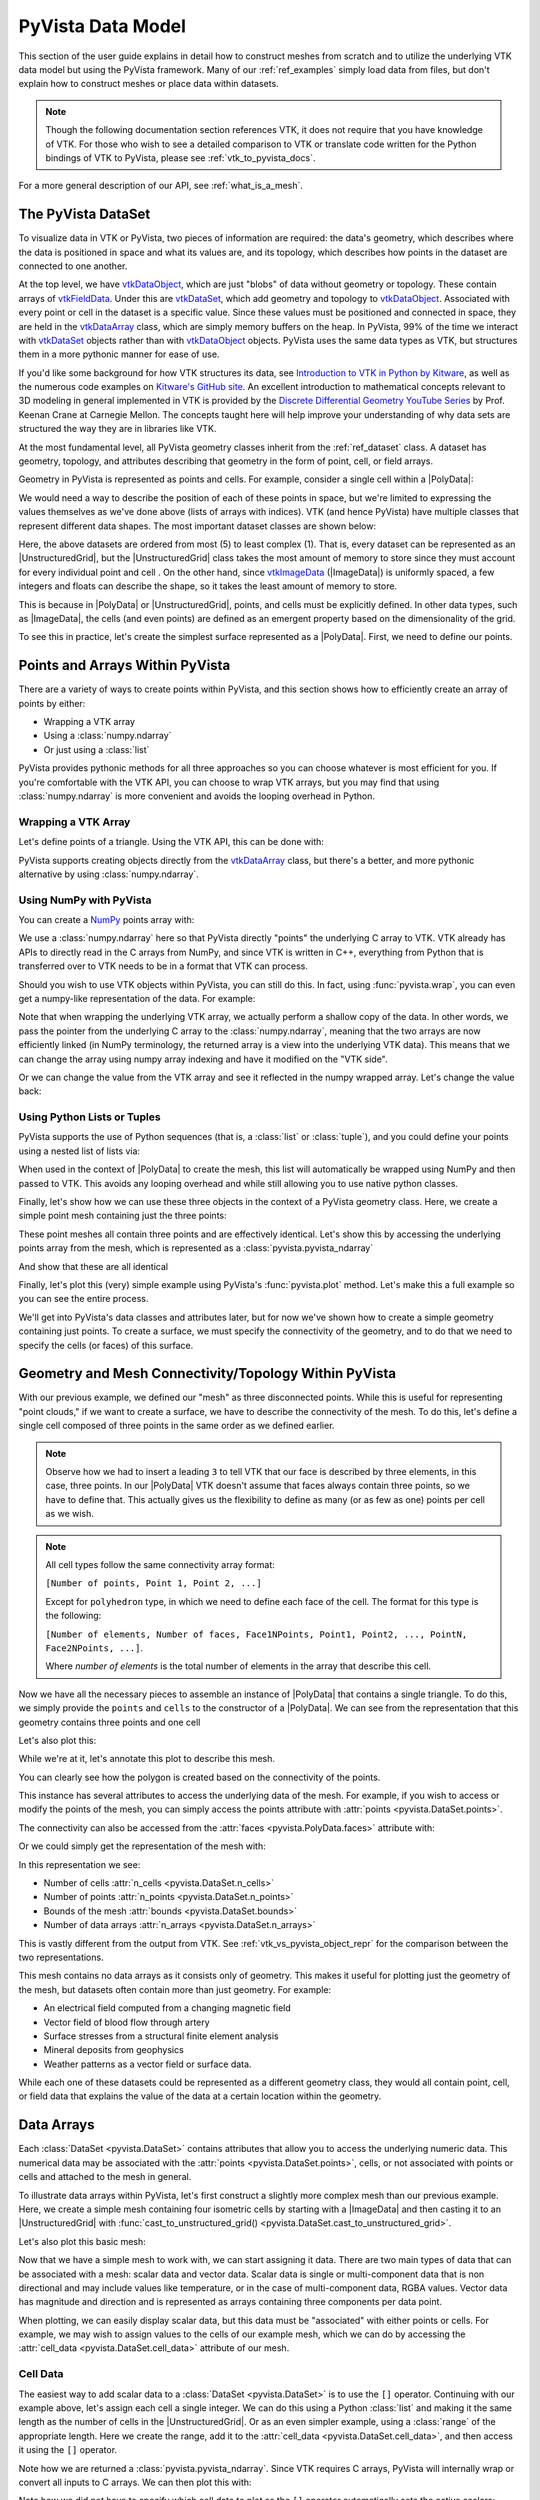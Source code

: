 .. _pyvista_data_model:

PyVista Data Model
==================
This section of the user guide explains in detail how to construct
meshes from scratch and to utilize the underlying VTK data model but
using the PyVista framework. Many of our :ref:`ref_examples` simply
load data from files, but don't explain how to construct meshes or
place data within datasets.

.. note::
   Though the following documentation section references VTK, it does
   not require that you have knowledge of VTK. For those who wish to
   see a detailed comparison to VTK or translate code written for the
   Python bindings of VTK to PyVista, please see
   :ref:`vtk_to_pyvista_docs`.

For a more general description of our API, see :ref:`what_is_a_mesh`.


The PyVista DataSet
-------------------
To visualize data in VTK or PyVista, two pieces of information are
required: the data's geometry, which describes where the data is
positioned in space and what its values are, and its topology, which
describes how points in the dataset are connected to one another.

At the top level, we have `vtkDataObject`_, which are just "blobs" of
data without geometry or topology. These contain arrays of
`vtkFieldData`_. Under this are `vtkDataSet`_, which add geometry and
topology to `vtkDataObject`_. Associated with every point or cell in
the dataset is a specific value. Since these values must be positioned
and connected in space, they are held in the `vtkDataArray`_ class,
which are simply memory buffers on the heap. In PyVista, 99% of the
time we interact with `vtkDataSet`_ objects rather than with
`vtkDataObject`_ objects. PyVista uses the same data types as VTK, but
structures them in a more pythonic manner for ease of use.

If you'd like some background for how VTK structures its data, see
`Introduction to VTK in Python by Kitware
<https://vimeo.com/32232190>`_, as well as the numerous code examples
on `Kitware's GitHub site
<https://kitware.github.io/vtk-examples/site/>`_. An excellent
introduction to mathematical concepts relevant to 3D modeling in
general implemented in VTK is provided by the `Discrete Differential
Geometry YouTube Series
<https://www.youtube.com/playlist?list=PL9_jI1bdZmz0hIrNCMQW1YmZysAiIYSSS>`_
by Prof. Keenan Crane at Carnegie Mellon. The concepts taught here
will help improve your understanding of why data sets are structured
the way they are in libraries like VTK.

At the most fundamental level, all PyVista geometry classes inherit
from the :ref:`ref_dataset` class. A dataset has geometry, topology,
and attributes describing that geometry in the form of point, cell, or
field arrays.

Geometry in PyVista is represented as points and cells. For example,
consider a single cell within a |PolyData|:

.. jupyter-execute::
   :hide-code:

   import pyvista
   pyvista.set_plot_theme('document')
   pyvista.set_jupyter_backend('static')
   points = [[.2, 0, 0], [1.3, 0, 0], [1, 1.2, 0], [0, 1, 0]]
   cells = [4, 0, 1, 2, 3]
   mesh = pyvista.PolyData(points, cells)

   pl = pyvista.Plotter()
   pl.add_mesh(mesh, show_edges=False)
   pl.add_mesh(mesh.extract_feature_edges(), line_width=5, color='k')
   pl.add_point_labels(mesh.points, [f'Point {i}' for i in range(4)], font_size=20, point_size=20)
   pl.add_point_labels(mesh.center, ['Cell'], font_size=28)
   pl.camera_position = 'xy'
   pl.show()

We would need a way to describe the position of each of these points
in space, but we're limited to expressing the values themselves as
we've done above (lists of arrays with indices). VTK (and hence
PyVista) have multiple classes that represent different data
shapes. The most important dataset classes are shown below:

.. jupyter-execute::
   :hide-code:

   from pyvista import demos
   demos.plot_datasets()

Here, the above datasets are ordered from most (5) to least complex
(1). That is, every dataset can be represented as an
|UnstructuredGrid|, but the
|UnstructuredGrid| class takes the most amount of
memory to store since they must account for every individual point and
cell . On the other hand, since `vtkImageData`_
(|ImageData|) is uniformly spaced, a few integers and
floats can describe the shape, so it takes the least amount of memory
to store.

This is because in |PolyData| or
|UnstructuredGrid|, points, and cells must be explicitly
defined. In other data types, such as |ImageData|,
the cells (and even points) are defined as an emergent property based
on the dimensionality of the grid.

To see this in practice, let's create the simplest surface represented
as a |PolyData|. First, we need to define our points.


Points and Arrays Within PyVista
--------------------------------
There are a variety of ways to create points within PyVista, and this section shows how to efficiently create an array of points by either:

* Wrapping a VTK array
* Using a :class:`numpy.ndarray`
* Or just using a :class:`list`

PyVista provides pythonic methods for all three approaches so you can
choose whatever is most efficient for you. If you're comfortable with
the VTK API, you can choose to wrap VTK arrays, but you may find that
using :class:`numpy.ndarray` is more convenient and avoids the looping
overhead in Python.

Wrapping a VTK Array
~~~~~~~~~~~~~~~~~~~~
Let's define points of a triangle. Using the VTK API, this can be
done with:

.. jupyter-execute::

   >>> import vtk
   >>> vtk_array = vtk.vtkDoubleArray()
   >>> vtk_array.SetNumberOfComponents(3)
   >>> vtk_array.SetNumberOfValues(9)
   >>> vtk_array.SetValue(0, 0)
   >>> vtk_array.SetValue(1, 0)
   >>> vtk_array.SetValue(2, 0)
   >>> vtk_array.SetValue(3, 1)
   >>> vtk_array.SetValue(4, 0)
   >>> vtk_array.SetValue(5, 0)
   >>> vtk_array.SetValue(6, 0.5)
   >>> vtk_array.SetValue(7, 0.667)
   >>> vtk_array.SetValue(8, 0)
   >>> print(vtk_array)

PyVista supports creating objects directly from the `vtkDataArray`_
class, but there's a better, and more pythonic alternative by using
:class:`numpy.ndarray`.


Using NumPy with PyVista
~~~~~~~~~~~~~~~~~~~~~~~~
You can create a `NumPy <https://numpy.org/>`_ points array with:

.. jupyter-execute::

   >>> import numpy as np
   >>> np_points = np.array([[0, 0, 0],
   ...                       [1, 0, 0],
   ...                       [0.5, 0.667, 0]])
   >>> np_points

We use a :class:`numpy.ndarray` here so that PyVista directly "points"
the underlying C array to VTK. VTK already has APIs to directly read
in the C arrays from NumPy, and since VTK is written in C++,
everything from Python that is transferred over to VTK needs to be in a
format that VTK can process.

Should you wish to use VTK objects within PyVista, you can still do
this. In fact, using :func:`pyvista.wrap`, you can even get a numpy-like
representation of the data. For example:

.. jupyter-execute::

   >>> import pyvista
   >>> wrapped = pyvista.wrap(vtk_array)
   >>> wrapped

Note that when wrapping the underlying VTK array, we actually perform
a shallow copy of the data. In other words, we pass the pointer from
the underlying C array to the :class:`numpy.ndarray`, meaning
that the two arrays are now efficiently linked (in NumPy terminology,
the returned array is a view into the underlying VTK data). This means
that we can change the array using numpy array indexing and have it
modified on the "VTK side".

.. jupyter-execute::

   >>> wrapped[0, 0] = 10
   >>> vtk_array.GetValue(0)

Or we can change the value from the VTK array and see it reflected in
the numpy wrapped array. Let's change the value back:

.. jupyter-execute::

   >>> vtk_array.SetValue(0, 0)
   >>> wrapped[0, 0]


Using Python Lists or Tuples
~~~~~~~~~~~~~~~~~~~~~~~~~~~~
PyVista supports the use of Python sequences (that is, a :class:`list` or
:class:`tuple`), and you could define your points using a nested list
of lists via:

.. jupyter-execute::

   >>> points = [[0, 0, 0],
   ...           [1, 0, 0],
   ...           [0.5, 0.667, 0]]

When used in the context of |PolyData| to create the
mesh, this list will automatically be wrapped using NumPy and then
passed to VTK. This avoids any looping overhead and while still
allowing you to use native python classes.

Finally, let's show how we can use these three objects in the context
of a PyVista geometry class. Here, we create a simple point mesh
containing just the three points:

.. jupyter-execute::

   >>> from_vtk = pyvista.PolyData(vtk_array)
   >>> from_np = pyvista.PolyData(np_points)
   >>> from_list = pyvista.PolyData(points)

These point meshes all contain three points and are effectively
identical. Let's show this by accessing the underlying points array
from the mesh, which is represented as a :class:`pyvista.pyvista_ndarray`

.. jupyter-execute::

   >>> from_vtk.points

And show that these are all identical

.. jupyter-execute::

   >>> assert np.array_equal(from_vtk.points, from_np.points)
   >>> assert np.array_equal(from_vtk.points, from_list.points)
   >>> assert np.array_equal(from_np.points, from_list.points)

Finally, let's plot this (very) simple example using PyVista's
:func:`pyvista.plot` method. Let's make this a full example so you
can see the entire process.

.. pyvista-plot::
   :context:

   >>> import pyvista
   >>> points = [[0, 0, 0],
   ...           [1, 0, 0],
   ...           [0.5, 0.667, 0]]
   >>> mesh = pyvista.PolyData(points)
   >>> mesh.plot(show_bounds=True, cpos='xy', point_size=20)

We'll get into PyVista's data classes and attributes later, but for
now we've shown how to create a simple geometry containing just points.
To create a surface, we must specify the connectivity of the geometry,
and to do that we need to specify the cells (or faces) of this surface.


Geometry and Mesh Connectivity/Topology Within PyVista
------------------------------------------------------
With our previous example, we defined our "mesh" as three disconnected
points. While this is useful for representing "point clouds," if we
want to create a surface, we have to describe the connectivity of the
mesh. To do this, let's define a single cell composed of three points
in the same order as we defined earlier.

.. jupyter-execute::

   >>> cells = [3, 0, 1, 2]

.. note::
   Observe how we had to insert a leading ``3`` to tell VTK that our
   face is described by three elements, in this case, three points. In our |PolyData| VTK
   doesn't assume that faces always contain three points, so we have
   to define that. This actually gives us the flexibility to define
   as many (or as few as one) points per cell as we wish.

.. note::
   All cell types follow the same connectivity array format:

   ``[Number of points, Point 1, Point 2, ...]``


   Except for ``polyhedron`` type, in which we need to define each face of the cell. The
   format for this type is the following:

   ``[Number of elements, Number of faces, Face1NPoints, Point1, Point2, ..., PointN, Face2NPoints, ...]``.

   Where `number of elements` is the total number of elements in the array that describe this cell.

Now we have all the necessary pieces to assemble an instance of
|PolyData| that contains a single triangle. To do
this, we simply provide the ``points`` and ``cells`` to the
constructor of a |PolyData|. We can see from the
representation that this geometry contains three points and one cell

.. jupyter-execute::

   >>> mesh = pyvista.PolyData(points, cells)
   >>> mesh

Let's also plot this:

.. pyvista-plot::
   :context:

   >>> mesh = pyvista.PolyData(points, [3, 0, 1, 2])
   >>> mesh.plot(cpos='xy', show_edges=True)

While we're at it, let's annotate this plot to describe this mesh.

.. pyvista-plot::
   :context:

   >>> pl = pyvista.Plotter()
   >>> pl.add_mesh(mesh, show_edges=True, line_width=5)
   >>> label_coords = mesh.points + [0, 0, 0.01]
   >>> pl.add_point_labels(label_coords, [f'Point {i}' for i in range(3)],
   ...                     font_size=20, point_size=20)
   >>> pl.add_point_labels([0.43, 0.2, 0], ['Cell 0'], font_size=20)
   >>> pl.camera_position = 'xy'
   >>> pl.show()

You can clearly see how the polygon is created based on the
connectivity of the points.

This instance has several attributes to access the underlying data of
the mesh. For example, if you wish to access or modify the points of
the mesh, you can simply access the points attribute with
:attr:`points <pyvista.DataSet.points>`.

.. jupyter-execute::

   >>> mesh.points

The connectivity can also be accessed from the :attr:`faces <pyvista.PolyData.faces>`
attribute with:

.. jupyter-execute::

   >>> mesh.faces

Or we could simply get the representation of the mesh with:

.. jupyter-execute::

   >>> mesh

In this representation we see:

* Number of cells :attr:`n_cells <pyvista.DataSet.n_cells>`
* Number of points :attr:`n_points <pyvista.DataSet.n_points>`
* Bounds of the mesh :attr:`bounds <pyvista.DataSet.bounds>`
* Number of data arrays :attr:`n_arrays <pyvista.DataSet.n_arrays>`

This is vastly different from the output from VTK. See
:ref:`vtk_vs_pyvista_object_repr` for the comparison between the two
representations.

This mesh contains no data arrays as it consists only of geometry. This
makes it useful for plotting just the geometry of the mesh, but
datasets often contain more than just geometry. For example:

* An electrical field computed from a changing magnetic field
* Vector field of blood flow through artery
* Surface stresses from a structural finite element analysis
* Mineral deposits from geophysics
* Weather patterns as a vector field or surface data.

While each one of these datasets could be represented as a different
geometry class, they would all contain point, cell, or field data that
explains the value of the data at a certain location within the
geometry.


Data Arrays
-----------
Each :class:`DataSet <pyvista.DataSet>` contains
attributes that allow you to access the underlying numeric data. This
numerical data may be associated with the :attr:`points
<pyvista.DataSet.points>`, cells, or not associated with points
or cells and attached to the mesh in general.

To illustrate data arrays within PyVista, let's first construct a
slightly more complex mesh than our previous example. Here, we create
a simple mesh containing four isometric cells by starting with a
|ImageData| and then casting it to an |UnstructuredGrid| with
:func:`cast_to_unstructured_grid()
<pyvista.DataSet.cast_to_unstructured_grid>`.

.. jupyter-execute::

   >>> grid = pyvista.ImageData(dimensions=(3, 3, 1))
   >>> ugrid = grid.cast_to_unstructured_grid()
   >>> ugrid

Let's also plot this basic mesh:

.. pyvista-plot::
   :context:
   :include-source: False

   >>> grid = pyvista.ImageData(dimensions=(3, 3, 1))
   >>> ugrid = grid.cast_to_unstructured_grid()

.. pyvista-plot::
   :context:

   >>> pl = pyvista.Plotter()
   >>> pl.add_mesh(ugrid, show_edges=True, line_width=5)
   >>> label_coords = ugrid.points + [0, 0, 0.02]
   >>> point_labels = [f'Point {i}' for i in range(ugrid.n_points)]
   >>> pl.add_point_labels(label_coords, point_labels,
   ...                     font_size=25, point_size=20)
   >>> cell_labels = [f'Cell {i}' for i in range(ugrid.n_cells)]
   >>> pl.add_point_labels(ugrid.cell_centers(), cell_labels, font_size=25)
   >>> pl.camera_position = 'xy'
   >>> pl.show()

Now that we have a simple mesh to work with, we can start assigning it
data. There are two main types of data that can be associated with a
mesh: scalar data and vector data. Scalar data is single or
multi-component data that is non directional and may include values
like temperature, or in the case of multi-component data, RGBA values.
Vector data has magnitude and direction and is represented as
arrays containing three components per data point.

When plotting, we can easily display scalar data, but this data must
be "associated" with either points or cells. For example, we may wish
to assign values to the cells of our example mesh, which we can do by
accessing the :attr:`cell_data <pyvista.DataSet.cell_data>`
attribute of our mesh.


.. _pyvista_data_model_cell_data:


Cell Data
~~~~~~~~~
The easiest way to add scalar data to a :class:`DataSet
<pyvista.DataSet>` is to use the ``[]`` operator.
Continuing with our example above, let's assign each cell a single
integer. We can do this using a Python :class:`list` and making it
the same length as the number of cells in the
|UnstructuredGrid|. Or as an even simpler example, using a
:class:`range` of the appropriate length. Here we create the range, add
it to the :attr:`cell_data <pyvista.DataSet.cell_data>`, and then access
it using the ``[]`` operator.

.. jupyter-execute::

   >>> simple_range = range(ugrid.n_cells)
   >>> ugrid.cell_data['my-data'] = simple_range
   >>> ugrid.cell_data['my-data']

Note how we are returned a :class:`pyvista.pyvista_ndarray`. Since
VTK requires C arrays, PyVista will internally wrap or convert all
inputs to C arrays. We can then plot this with:

.. pyvista-plot::
   :context:
   :include-source: False

   >>> ugrid.cell_data['my-data'] = range(ugrid.n_cells)

.. pyvista-plot::
   :context:

   >>> ugrid.plot(cpos='xy', show_edges=True)

Note how we did not have to specify which cell data to plot as the
``[]`` operator automatically sets the active scalars:

.. jupyter-execute::

   >>> ugrid.cell_data

We can also add labels to our plot to show which cells are assigned
which scalars. Note how this is in the same order as the scalars we
assigned.

.. pyvista-plot::
   :context:

   >>> pl = pyvista.Plotter()
   >>> pl.add_mesh(ugrid, show_edges=True, line_width=5)
   >>> cell_labels = [f'Cell {i}' for i in range(ugrid.n_cells)]
   >>> pl.add_point_labels(ugrid.cell_centers(), cell_labels, font_size=25)
   >>> pl.camera_position = 'xy'
   >>> pl.show()

We can continue to assign cell data to our :class:`DataSet
<pyvista.DataSet>` using the ``[]`` operator, but if you
do not wish the new array to become the active array, you can add it
using :func:`set_array() <pyvista.DataSetAttributes.set_array>`

.. jupyter-execute::

   >>> data = np.linspace(0, 1, ugrid.n_cells)
   >>> ugrid.cell_data.set_array(data, 'my-cell-data')
   >>> ugrid.cell_data

Now, ``ugrid`` contains two arrays, one of which is the "active"
scalars. This set of active scalars will be the one plotted
automatically when ``scalars`` is unset in either :func:`add_mesh()
<pyvista.Plotter.add_mesh>` or :func:`pyvista.plot`. This makes it
possible to have many cell arrays associated with a dataset and
track which one will plotted as the active cell scalars by default.

The active scalars can also be accessed via
:attr:`active_scalars <pyvista.DataSet.active_scalars>`,
and the name of the active scalars array can be accessed or set with
:attr:`active_scalars_name
<pyvista.DataSet.active_scalars_name>`.

.. jupyter-execute::

   >>> ugrid.cell_data.active_scalars_name = 'my-cell-data'
   >>> ugrid.cell_data


Point Data
~~~~~~~~~~
Data can be associated to points in the same manner as in
:ref:`pyvista_data_model_cell_data`. The :attr:`point_data
<pyvista.DataSet.point_data>` attribute allows you to associate point
data to the points of a :class:`DataSet
<pyvista.DataSet>`. Here, we will associate a simple
list to the points using the ``[]`` operator.

.. jupyter-execute::

   >>> simple_list = list(range(ugrid.n_points))
   >>> ugrid.point_data['my-data'] = simple_list
   >>> ugrid.point_data['my-data']

Again, these values become the active scalars in our point arrays by
default by using the ``[]`` operator:

.. jupyter-execute::

   >>> ugrid.point_data

Let's plot the point data. Note how this varies from the cell data
plot; each individual point is assigned a scalar value which is
interpolated across a cell to create a smooth color map between the
lowest value at ``Point 0`` to the highest value at ``Point 8``.

.. pyvista-plot::
   :context:
   :include-source: False

   We need this here since we have to update the pyvista-plot context.

   >>> ugrid.point_data['my-data'] = range(ugrid.n_points)

.. pyvista-plot::
   :context:

   >>> pl = pyvista.Plotter()
   >>> pl.add_mesh(ugrid, show_edges=True, line_width=5)
   >>> label_coords = ugrid.points + [0, 0, 0.02]
   >>> point_labels = [f'Point {i}' for i in range(ugrid.n_points)]
   >>> pl.add_point_labels(label_coords, point_labels,
   ...                     font_size=25, point_size=20)
   >>> pl.camera_position = 'xy'
   >>> pl.show()

As in :ref:`pyvista_data_model_cell_data`, we can assign multiple
arrays to :attr:`point_data <pyvista.DataSet.point_data>`
using :func:`set_array() <pyvista.DataSetAttributes.set_array>`.

.. jupyter-execute::

   >>> data = np.linspace(0, 1, ugrid.n_points)
   >>> ugrid.point_data.set_array(data, 'my-point-data')
   >>> ugrid.point_data

Again, here there are now two arrays associated to the point data, and
only one is the "active" scalars array. Like as in the cell data, we
can retrieve this with :attr:`active_scalars
<pyvista.DataSet.active_scalars>`, and the name of the
active scalars array can be accessed or set with
:attr:`active_scalars_name
<pyvista.DataSet.active_scalars_name>`.

.. jupyter-execute::

   >>> ugrid.point_data.active_scalars_name = 'my-point-data'
   >>> ugrid.point_data


Dataset Active Scalars
~~~~~~~~~~~~~~~~~~~~~~
Continuing from the previous sections, our ``ugrid`` dataset now
contains both point and cell data:

.. jupyter-execute::

   >>> ugrid.point_data

.. jupyter-execute::

   >>> ugrid.cell_data

There are active scalars in both point and cell data, but only one
type of scalars can be "active" at the dataset level. The reason for
this is that only one scalar type (be it point or cell) can be plotted
at once, and this data can be obtained from :attr:`active_scalars_info
<pyvista.DataSet.active_scalars_info>`:

.. jupyter-execute::

   >>> ugrid.active_scalars_info

Note that the active scalars are by default the point scalars. You
can change this by setting the active scalars with
:func:`set_active_scalars()
<pyvista.DataSet.set_active_scalars>`. Note that if you
want to set the active scalars and both the point and cell data have
an array of the same name, you must specify the ``preference``:

.. jupyter-execute::

   >>> ugrid.set_active_scalars('my-data', preference='cell')
   >>> ugrid.active_scalars_info

This can also be set when plotting using the ``preference``
parameter in :func:`add_mesh() <pyvista.Plotter.add_mesh>` or
:func:`pyvista.plot`.


Field Data
~~~~~~~~~~
Field arrays are different from :attr:`point_data
<pyvista.DataSet.point_data>` and :attr:`cell_data
<pyvista.DataSet.cell_data>` in that they are not associated with
the geometry of the :class:`DataSet <pyvista.DataSet>`.
This means that while it's not possible to designate the field data as
active scalars or vectors, you can use it to "attach" arrays of any
shape. You can even add string arrays in the field data:

.. jupyter-execute::

   >>> ugrid.field_data['my-field-data'] = ['hello', 'world']
   >>> ugrid.field_data['my-field-data']

Note that the field data is automatically transferred to VTK C-style
arrays and then represented as a numpy data format.

When listing the current field data, note that the association is "NONE":

.. jupyter-execute::

   >>> ugrid.field_data

This is because the data is not associated with points or cells, and
cannot be made so because field data is not expected to match the
number of cells or points. As such, it also cannot be plotted.


Vectors, Texture Coords, and Normals Attributes
~~~~~~~~~~~~~~~~~~~~~~~~~~~~~~~~~~~~~~~~~~~~~~~
Both cell and point data can also store the following "special" attributes in addition to :attr:`active_scalars <pyvista.DataSet.active_scalars>`:

* :attr:`active_normals <pyvista.DataSet.active_normals>`
* :attr:`active_t_coords <pyvista.DataSet.active_t_coords>`
* :attr:`active_vectors <pyvista.DataSet.active_vectors>`


Active Normals
~~~~~~~~~~~~~~
The :attr:`active_normals
<pyvista.DataSet.active_normals>` array is a special array that
specifies the local normal direction of meshes. It is used for
creating physically based rendering, rendering smooth shading using
Phong interpolation, warping by scalars, etc. If this array
is not set when plotting with ``smooth_shading=True`` or ``pbr=True``,
it will be computed.


Active Texture Coordinates
~~~~~~~~~~~~~~~~~~~~~~~~~~
The :attr:`active_t_coords
<pyvista.DataSet.active_t_coords>` array is used for
rendering textures. See :ref:`ref_texture_example` for examples using
this array.


Active Vectors
~~~~~~~~~~~~~~
The :attr:`active_vectors
<pyvista.DataSet.active_vectors>` is an array containing
quantities that have magnitude and direction (specifically, three
components). For example, a vector field containing the wind speed at
various coordinates. This differs from :attr:`active_scalars
<pyvista.DataSet.active_scalars>` as scalars are expected
to be non-directional even if they contain several components (as in
the case of RGB data).

Vectors are treated differently within VTK than scalars when
performing transformations using the :func:`transform()
<pyvista.DataSetFilters.transform>` filter. Unlike scalar
arrays, vector arrays will be transformed along with the geometry as
these vectors represent quantities with direction.

.. note::

   VTK permits only one "active" vector. If you have multiple vector
   arrays that you wish to transform, set
   ``transform_all_input_vectors=True`` in :func:`transform()
   <pyvista.DataSetFilters.transform>`. Be aware that this will
   transform any array with three components, so multi-component
   scalar arrays like RGB arrays will have to be discarded after
   transformation.

.. _vtkDataArray: https://vtk.org/doc/nightly/html/classvtkDataArray.html
.. _vtkDataSet: https://vtk.org/doc/nightly/html/classvtkDataSet.html
.. _vtkFieldData: https://vtk.org/doc/nightly/html/classvtkFieldData.html
.. _vtkDataObject: https://vtk.org/doc/nightly/html/classvtkDataObject.html
.. _vtkImageData: https://vtk.org/doc/nightly/html/classvtkImageData.html

.. |PolyData| replace:: :class:`PolyData <pyvista.PolyData>`
.. |UnstructuredGrid| replace:: :class:`UnstructuredGrid <pyvista.UnstructuredGrid>`
.. |ImageData| replace:: :class:`ImageData <pyvista.ImageData>`
